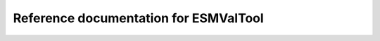 .. _my-reference-label:

Reference documentation for ESMValTool
======================================

